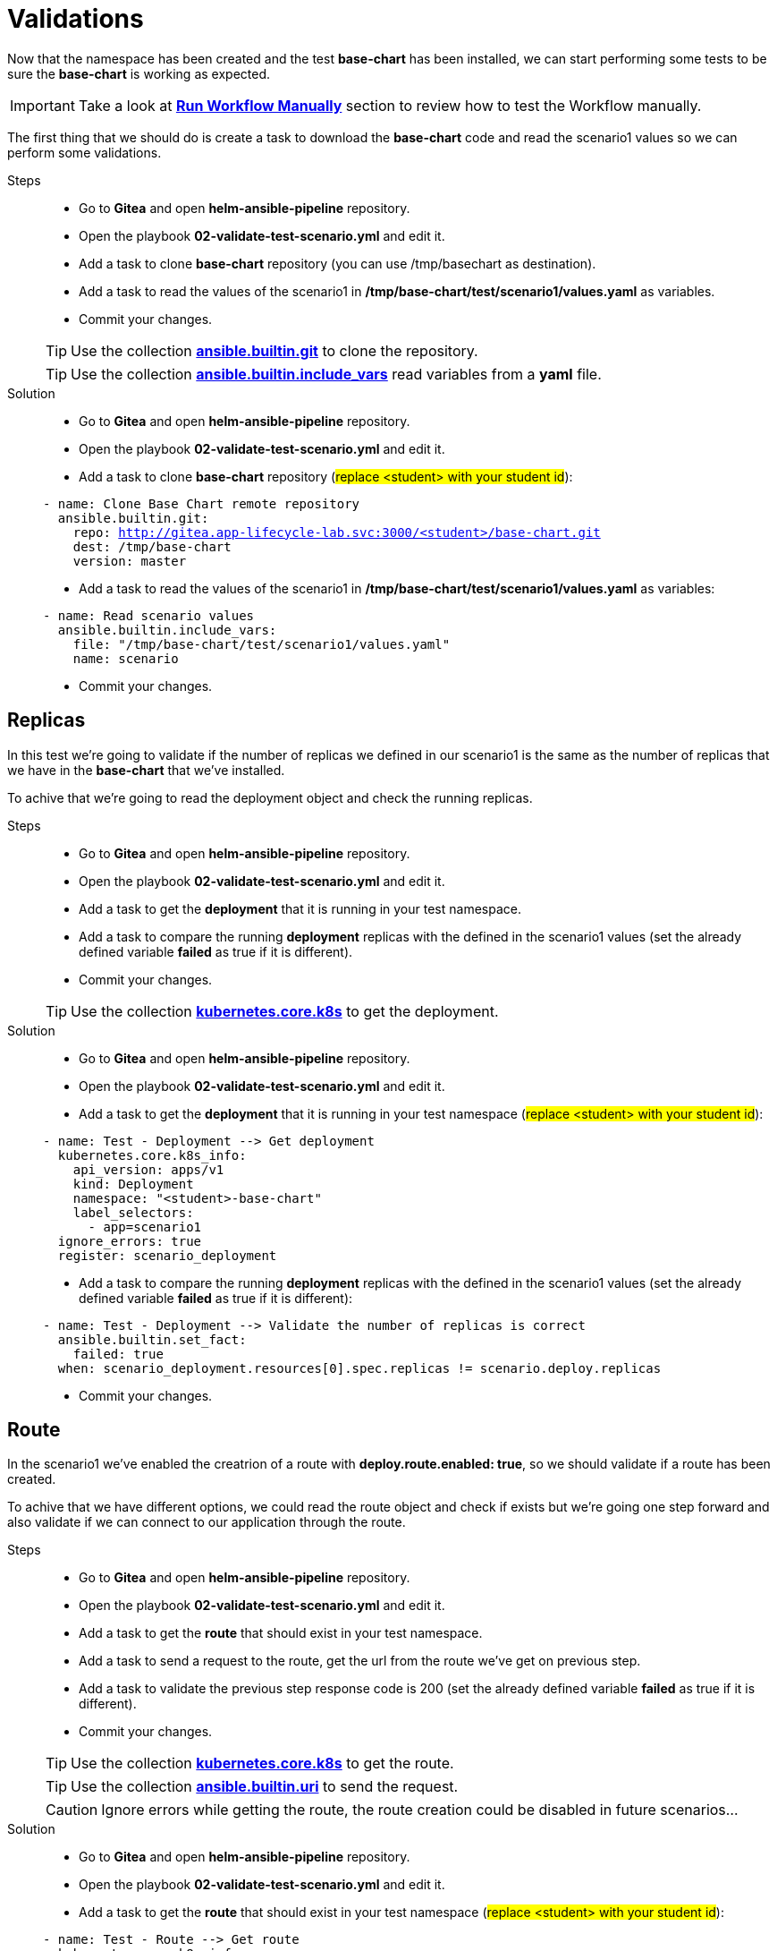 = Validations

Now that the namespace has been created and the test *base-chart* has been installed, we can start performing some tests to be sure the *base-chart* is working as expected.

IMPORTANT: Take a look at xref:03-testing_environment.adoc#run-manually[*Run Workflow Manually*] section to review how to test the Workflow manually.

The first thing that we should do is create a task to download the *base-chart* code and read the scenario1 values so we can perform some validations.

[tabs, subs="attributes+,+macros"]	
====	
Steps::	
+	
--	
* Go to *Gitea* and open *helm-ansible-pipeline* repository.
* Open the playbook *02-validate-test-scenario.yml* and edit it.
* Add a task to clone *base-chart* repository (you can use /tmp/basechart as destination).
* Add a task to read the values of the scenario1 in */tmp/base-chart/test/scenario1/values.yaml* as variables.
* Commit your changes.

TIP: Use the collection *https://docs.ansible.com/ansible/latest/collections/ansible/builtin/git_module.html[ansible.builtin.git]* to clone the repository.

TIP: Use the collection *https://docs.ansible.com/ansible/latest/collections/ansible/builtin/include_vars_module.html[ansible.builtin.include_vars]* read variables from a *yaml* file.

--	
Solution::	
+	
--	
* Go to *Gitea* and open *helm-ansible-pipeline* repository.
* Open the playbook *02-validate-test-scenario.yml* and edit it.
* Add a task to clone *base-chart* repository (#replace <student> with your student id#):

[.console-input]
[source,yml,subs="attributes+,+macros"]	
----	
- name: Clone Base Chart remote repository
  ansible.builtin.git:
    repo: http://gitea.app-lifecycle-lab.svc:3000/<student>/base-chart.git
    dest: /tmp/base-chart
    version: master
----	

* Add a task to read the values of the scenario1 in */tmp/base-chart/test/scenario1/values.yaml* as variables:

[.console-input]
[source,yml,subs="attributes+,+macros"]	
----	
- name: Read scenario values
  ansible.builtin.include_vars:
    file: "/tmp/base-chart/test/scenario1/values.yaml"
    name: scenario
----	

* Commit your changes.
====

[#replicas]
== Replicas

In this test we're going to validate if the number of replicas we defined in our scenario1 is the same as the number of replicas that we have in the *base-chart* that we've installed.

To achive that we're going to read the deployment object and check the running replicas.

[tabs, subs="attributes+,+macros"]	
====	
Steps::	
+	
--	
* Go to *Gitea* and open *helm-ansible-pipeline* repository.
* Open the playbook *02-validate-test-scenario.yml* and edit it.
* Add a task to get the *deployment* that it is running in your test namespace.
* Add a task to compare the running *deployment* replicas with the defined in the scenario1 values (set the already defined variable *failed* as true if it is different).
* Commit your changes.

TIP: Use the collection *https://docs.ansible.com/ansible/latest/collections/kubernetes/core/k8s_module.html[kubernetes.core.k8s]* to get the deployment.

--	
Solution::	
+	
--	
* Go to *Gitea* and open *helm-ansible-pipeline* repository.
* Open the playbook *02-validate-test-scenario.yml* and edit it.
* Add a task to get the *deployment* that it is running in your test namespace (#replace <student> with your student id#):

[.console-input]
[source,yml,subs="attributes+,+macros"]	
----	
- name: Test - Deployment --> Get deployment
  kubernetes.core.k8s_info:
    api_version: apps/v1
    kind: Deployment
    namespace: "<student>-base-chart"
    label_selectors:
      - app=scenario1
  ignore_errors: true
  register: scenario_deployment
----	

* Add a task to compare the running *deployment* replicas with the defined in the scenario1 values (set the already defined variable *failed* as true if it is different):

[.console-input]
[source,yml,subs="attributes+,+macros"]	
----	
- name: Test - Deployment --> Validate the number of replicas is correct
  ansible.builtin.set_fact:
    failed: true
  when: scenario_deployment.resources[0].spec.replicas != scenario.deploy.replicas
----	

* Commit your changes.
====

[#route]
== Route

In the scenario1 we've enabled the creatrion of a route with *deploy.route.enabled: true*, so we should validate if a route has been created.

To achive that we have different options, we could read the route object and check if exists but we're going one step forward and also validate if we can connect to our application through the route.

[tabs, subs="attributes+,+macros"]	
====	
Steps::	
+	
--	
* Go to *Gitea* and open *helm-ansible-pipeline* repository.
* Open the playbook *02-validate-test-scenario.yml* and edit it.
* Add a task to get the *route* that should exist in your test namespace.
* Add a task to send a request to the route, get the url from the route we've get on previous step.
* Add a task to validate the previous step response code is 200 (set the already defined variable *failed* as true if it is different).
* Commit your changes.

TIP: Use the collection *https://docs.ansible.com/ansible/latest/collections/kubernetes/core/k8s_module.html[kubernetes.core.k8s]* to get the route.

TIP: Use the collection *https://docs.ansible.com/ansible/latest/collections/ansible/builtin/uri_module.html[ansible.builtin.uri]* to send the request.

CAUTION: Ignore errors while getting the route, the route creation could be disabled in future scenarios...

--	
Solution::	
+	
--	
* Go to *Gitea* and open *helm-ansible-pipeline* repository.
* Open the playbook *02-validate-test-scenario.yml* and edit it.
* Add a task to get the *route* that should exist in your test namespace (#replace <student> with your student id#):

[.console-input]
[source,yml,subs="attributes+,+macros"]	
----	
- name: Test - Route --> Get route
  kubernetes.core.k8s_info:
    api_version: route.openshift.io/v1
    kind: Route
    namespace: "<student>-base-chart"
    label_selectors:
      - app=scenario1
  register: scenario_route
  ignore_errors: true
----	

* Add a task to send a request to the route, get the url from the route we've get on previous step:

[.console-input]
[source,yml,subs="attributes+,+macros"]	
----	
- name: Test - Route --> Send request to the route when route is defined and enabled
  ansible.builtin.uri:
    url: "http://{{ scenario_route.resources[0].spec.host }}"
    method: GET
    status_code: 200
    return_content: yes       
  ignore_errors: true  
  register: route_response   
  when: scenario.deploy.route is defined and scenario.deploy.route.enabled == true and scenario_route.resources | length > 0
----	

* Add a task to validate the previous step response code is *200* (set the already defined variable *failed* as true if it is different):

[.console-input]
[source,yml,subs="attributes+,+macros"]	
----	
- name: Test - Route --> Validate route is working when is defined and enabled
  ansible.builtin.set_fact:
    failed: true
  when: scenario.deploy.route is defined and scenario.deploy.route.enabled == true and scenario_route.resources | length > 0 and route_response.status != 200
----	

* Commit your changes.
====

[#size]
== Size

To simplify application resources (memory and CPU) the *base-chart* will preconfigure a set of sizes (XS, S, M, L,...) so application teams don't have to worry about anything else but to choose one. On the operation teams side, that will allow them to manage and track the resources utlization (a label with the size is included in all chart resources).

Currently the *base-chart* only includes the size *S* and that is the one we're going to valide in this scenario. In *Gitea* > *base-chart/chart/template/_helpers.tpl* is where the size is implemented:

[source,yml,subs="attributes+,+macros"]	
----	
{{- define "base.resources" -}}
{{- $size := default "S" .Values.size -}}
resources:
{{- if eq $size "S" }}
  limits:
    cpu: 100m
    memory: 256Mi
  requests:
    cpu: 100m
    memory: 256Mi
{{- else }}
  limits:
    cpu: 100m
    memory: 256Mi
  requests:
    cpu: 100m
    memory: 256Mi
{{- end}}
{{- end -}}
----	

As you can see the expected resources for *S* are:

[cols="^,^", options="header"]
|===
|Property |Value

|request.cpu
|100m
|request.memory
|256Mi
|limit.cpu
|100m
|limit.memory
|256Mi

|===

The scenario1 is configured with the size *S* so we have to validate that the installed deployment have the expected configuration for both limit and request.

[tabs, subs="attributes+,+macros"]	
====	
Steps::	
+	
--	
* Go to *Gitea* and open *helm-ansible-pipeline* repository.
* Open the playbook *02-validate-test-scenario.yml* and edit it.
* Add a task to validate that the *S* size resources are the same as the installed ones (set the already defined variable *failed* as true if it is different).
* Commit your changes.

NOTE: We don't need to get the deployment because we already got it in the replicas validation.

TIP: Remember that *S* is also the default size.

--	
Solution::	
+	
--	
* Go to *Gitea* and open *helm-ansible-pipeline* repository.
* Open the playbook *02-validate-test-scenario.yml* and edit it.
* Add a task to validate that the *S* size resources are the same as the installed ones (set the already defined variable *failed* as true if it is different):

[.console-input]
[source,yml,subs="attributes+,+macros"]	
----	
- name: Test - Application Size - S or default
  ansible.builtin.set_fact:
    failed: true
  when: (scenario.size is undefined or scenario.size == "S") and not
        (scenario_deployment.resources[0].spec.template.spec.containers[0].resources.limits.cpu == "100m" and
        scenario_deployment.resources[0].spec.template.spec.containers[0].resources.limits.memory == "256Mi" and
        scenario_deployment.resources[0].spec.template.spec.containers[0].resources.requests.cpu == "100m" and
        scenario_deployment.resources[0].spec.template.spec.containers[0].resources.requests.memory == "256Mi")
----	


* Commit your changes.
====      

        

        

        





          
